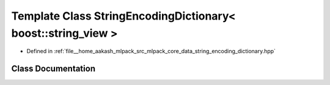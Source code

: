 .. _exhale_class_classmlpack_1_1data_1_1StringEncodingDictionary_3_01boost_1_1string__view_01_4:

Template Class StringEncodingDictionary< boost::string_view >
=============================================================

- Defined in :ref:`file__home_aakash_mlpack_src_mlpack_core_data_string_encoding_dictionary.hpp`


Class Documentation
-------------------


.. doxygenclass:: mlpack::data::StringEncodingDictionary< boost::string_view >
   :members:
   :protected-members:
   :undoc-members: